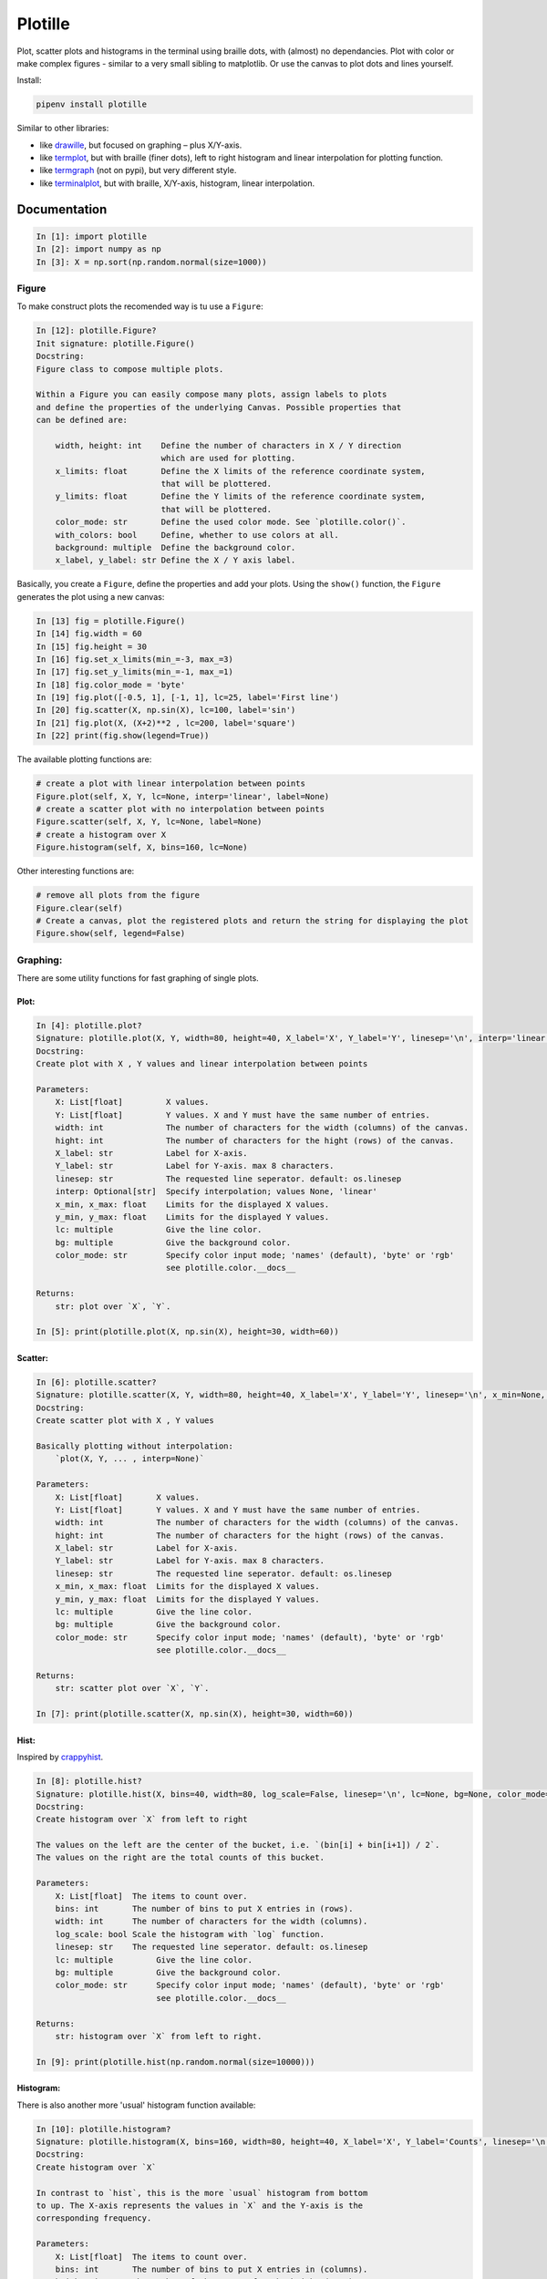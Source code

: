 Plotille
========

|Build Status| |Coverage Status| |Tested CPython Versions| |Tested PyPy
Versions| |PyPi version| |PyPi license|

Plot, scatter plots and histograms in the terminal using braille dots,
with (almost) no dependancies. Plot with color or make complex figures -
similar to a very small sibling to matplotlib. Or use the canvas to plot
dots and lines yourself.

Install:

.. code:: sh

    pipenv install plotille

Similar to other libraries:

-  like `drawille <https://github.com/asciimoo/drawille>`__, but focused
   on graphing – plus X/Y-axis.
-  like `termplot <https://github.com/justnoise/termplot>`__, but with
   braille (finer dots), left to right histogram and linear
   interpolation for plotting function.
-  like `termgraph <https://github.com/sgeisler/termgraph>`__ (not on
   pypi), but very different style.
-  like `terminalplot <https://github.com/kressi/terminalplot>`__, but
   with braille, X/Y-axis, histogram, linear interpolation.

Documentation
-------------

.. code:: python

    In [1]: import plotille
    In [2]: import numpy as np
    In [3]: X = np.sort(np.random.normal(size=1000))

Figure
~~~~~~

To make construct plots the recomended way is tu use a ``Figure``:

.. code:: python

    In [12]: plotille.Figure?
    Init signature: plotille.Figure()
    Docstring:
    Figure class to compose multiple plots.

    Within a Figure you can easily compose many plots, assign labels to plots
    and define the properties of the underlying Canvas. Possible properties that
    can be defined are:

        width, height: int    Define the number of characters in X / Y direction
                              which are used for plotting.
        x_limits: float       Define the X limits of the reference coordinate system,
                              that will be plottered.
        y_limits: float       Define the Y limits of the reference coordinate system,
                              that will be plottered.
        color_mode: str       Define the used color mode. See `plotille.color()`.
        with_colors: bool     Define, whether to use colors at all.
        background: multiple  Define the background color.
        x_label, y_label: str Define the X / Y axis label.

Basically, you create a ``Figure``, define the properties and add your
plots. Using the ``show()`` function, the ``Figure`` generates the plot
using a new canvas:

.. code:: python

    In [13] fig = plotille.Figure()
    In [14] fig.width = 60
    In [15] fig.height = 30
    In [16] fig.set_x_limits(min_=-3, max_=3)
    In [17] fig.set_y_limits(min_=-1, max_=1)
    In [18] fig.color_mode = 'byte'
    In [19] fig.plot([-0.5, 1], [-1, 1], lc=25, label='First line')
    In [20] fig.scatter(X, np.sin(X), lc=100, label='sin')
    In [21] fig.plot(X, (X+2)**2 , lc=200, label='square')
    In [22] print(fig.show(legend=True))

.. figure:: https://github.com/tammoippen/plotille/raw/master/imgs/figure.png
   :alt: 

The available plotting functions are:

.. code:: python

    # create a plot with linear interpolation between points
    Figure.plot(self, X, Y, lc=None, interp='linear', label=None)
    # create a scatter plot with no interpolation between points
    Figure.scatter(self, X, Y, lc=None, label=None)
    # create a histogram over X
    Figure.histogram(self, X, bins=160, lc=None)

Other interesting functions are:

.. code:: python

    # remove all plots from the figure
    Figure.clear(self)
    # Create a canvas, plot the registered plots and return the string for displaying the plot
    Figure.show(self, legend=False)

Graphing:
~~~~~~~~~

There are some utility functions for fast graphing of single plots.

Plot:
^^^^^

.. code:: python

    In [4]: plotille.plot?
    Signature: plotille.plot(X, Y, width=80, height=40, X_label='X', Y_label='Y', linesep='\n', interp='linear', x_min=None, x_max=None, y_min=None, y_max=None, lc=None, bg=None, color_mode='names')
    Docstring:
    Create plot with X , Y values and linear interpolation between points

    Parameters:
        X: List[float]         X values.
        Y: List[float]         Y values. X and Y must have the same number of entries.
        width: int             The number of characters for the width (columns) of the canvas.
        hight: int             The number of characters for the hight (rows) of the canvas.
        X_label: str           Label for X-axis.
        Y_label: str           Label for Y-axis. max 8 characters.
        linesep: str           The requested line seperator. default: os.linesep
        interp: Optional[str]  Specify interpolation; values None, 'linear'
        x_min, x_max: float    Limits for the displayed X values.
        y_min, y_max: float    Limits for the displayed Y values.
        lc: multiple           Give the line color.
        bg: multiple           Give the background color.
        color_mode: str        Specify color input mode; 'names' (default), 'byte' or 'rgb'
                               see plotille.color.__docs__

    Returns:
        str: plot over `X`, `Y`.

    In [5]: print(plotille.plot(X, np.sin(X), height=30, width=60))

.. figure:: https://github.com/tammoippen/plotille/raw/master/imgs/plot.png
   :alt: 

Scatter:
^^^^^^^^

.. code:: python

    In [6]: plotille.scatter?
    Signature: plotille.scatter(X, Y, width=80, height=40, X_label='X', Y_label='Y', linesep='\n', x_min=None, x_max=None, y_min=None, y_max=None, lc=None, bg=None, color_mode='names')
    Docstring:
    Create scatter plot with X , Y values

    Basically plotting without interpolation:
        `plot(X, Y, ... , interp=None)`

    Parameters:
        X: List[float]       X values.
        Y: List[float]       Y values. X and Y must have the same number of entries.
        width: int           The number of characters for the width (columns) of the canvas.
        hight: int           The number of characters for the hight (rows) of the canvas.
        X_label: str         Label for X-axis.
        Y_label: str         Label for Y-axis. max 8 characters.
        linesep: str         The requested line seperator. default: os.linesep
        x_min, x_max: float  Limits for the displayed X values.
        y_min, y_max: float  Limits for the displayed Y values.
        lc: multiple         Give the line color.
        bg: multiple         Give the background color.
        color_mode: str      Specify color input mode; 'names' (default), 'byte' or 'rgb'
                             see plotille.color.__docs__

    Returns:
        str: scatter plot over `X`, `Y`.

    In [7]: print(plotille.scatter(X, np.sin(X), height=30, width=60))

.. figure:: https://github.com/tammoippen/plotille/raw/master/imgs/scatter.png
   :alt: 

Hist:
^^^^^

Inspired by
`crappyhist <http://kevinastraight.x10host.com/2013/12/28/python-histograms-from-the-console/>`__.

.. code:: python

    In [8]: plotille.hist?
    Signature: plotille.hist(X, bins=40, width=80, log_scale=False, linesep='\n', lc=None, bg=None, color_mode='names')
    Docstring:
    Create histogram over `X` from left to right

    The values on the left are the center of the bucket, i.e. `(bin[i] + bin[i+1]) / 2`.
    The values on the right are the total counts of this bucket.

    Parameters:
        X: List[float]  The items to count over.
        bins: int       The number of bins to put X entries in (rows).
        width: int      The number of characters for the width (columns).
        log_scale: bool Scale the histogram with `log` function.
        linesep: str    The requested line seperator. default: os.linesep
        lc: multiple         Give the line color.
        bg: multiple         Give the background color.
        color_mode: str      Specify color input mode; 'names' (default), 'byte' or 'rgb'
                             see plotille.color.__docs__

    Returns:
        str: histogram over `X` from left to right.

    In [9]: print(plotille.hist(np.random.normal(size=10000)))

.. figure:: https://github.com/tammoippen/plotille/raw/master/imgs/hist.png
   :alt: 

Histogram:
^^^^^^^^^^

There is also another more 'usual' histogram function available:

.. code:: python

    In [10]: plotille.histogram?
    Signature: plotille.histogram(X, bins=160, width=80, height=40, X_label='X', Y_label='Counts', linesep='\n', x_min=None, x_max=None, y_min=None, y_max=None, lc=None, bg=None, color_mode='names')
    Docstring:
    Create histogram over `X`

    In contrast to `hist`, this is the more `usual` histogram from bottom
    to up. The X-axis represents the values in `X` and the Y-axis is the
    corresponding frequency.

    Parameters:
        X: List[float]  The items to count over.
        bins: int       The number of bins to put X entries in (columns).
        height: int     The number of characters for the height (rows).
        X_label: str    Label for X-axis.
        Y_label: str    Label for Y-axis. max 8 characters.
        linesep: str    The requested line seperator. default: os.linesep
        x_min, x_max: float  Limits for the displayed X values.
        y_min, y_max: float  Limits for the displayed Y values.
        lc: multiple         Give the line color.
        bg: multiple         Give the background color.
        color_mode: str      Specify color input mode; 'names' (default), 'byte' or 'rgb'
                             see plotille.color.__docs__

    Returns:
        str: histogram over `X`.

    In [11]: print(plotille.histogram(np.random.normal(size=10000)))

.. figure:: https://github.com/tammoippen/plotille/raw/master/imgs/histogram.png
   :alt: 

Canvas:
~~~~~~~

The underlying plotting area is modeled as the ``Canvas`` class:

.. code:: python

    In [12]: plotille.Canvas?
    Init signature: plotille.Canvas(width, height, xmin=0, ymin=0, xmax=1, ymax=1, background=None, color_mode='names')
    Docstring:
    A canvas object for plotting braille dots

    A Canvas object has a `width` x `height` characters large canvas, in which it
    can plot indivitual braille point, lines out of braille points, rectangles,...
    Since a full braille character has 2 x 4 dots (⣿), the canvas has `width` * 2, `height` * 4
    dots to plot into in total.

    It maintains two coordinate systems: a reference system with the limits (xmin, ymin)
    in the lower left corner to (xmax, ymax) in the upper right corner is transformed
    into the canvas discrete, i.e. dots, coordinate system (0, 0) to (`width` * 2, `height` * 4).
    It does so transparently to clients of the Canvas, i.e. all plotting functions
    only accept coordinates in the reference system. If the coordinates are outside
    the reference system, they are not plotted.
    Init docstring:
    Initiate a Canvas object

    Parameters:
        width: int            The number of characters for the width (columns) of the canvas.
        hight: int            The number of characters for the hight (rows) of the canvas.
        xmin, ymin: float     Lower left corner of reference system.
        xmax, ymax: float     Upper right corner of reference system.
        background: multiple  Background color of the canvas.
        color_mode: str       The color-mode for all colors of this canvas; either 'names' (default)
                              'rgb' or 'byte'. See `plotille.color()`.

    Returns:
        Canvas object

The most interesting functions are:

*point:*

.. code:: python

    Signature: plotille.Canvas.point(self, x, y, set_=True, color=None)
    Docstring:
    Put a point into the canvas at (x, y) [reference coordinate system]

    Parameters:
        x: float         x-coordinate on reference system.
        y: float         y-coordinate on reference system.
        set_: bool       Whether to plot or remove the point.
        color: multiple  Color of the point.

*line:*

.. code:: python

    In [14]: plotille.Canvas.line?
    Signature: plotille.Canvas.line(self, x0, y0, x1, y1, set_=True, color=None)
    Docstring:
    Plot line between point (x0, y0) and (x1, y1) [reference coordinate system].

    Parameters:
        x0, y0: float    Point 0
        x1, y1: float    Point 1
        set_: bool       Whether to plot or remove the line.
        color: multiple  Color of the line.

*rect:*

.. code:: python

    In [15]: Canvas.rect?
    Signature: plotille.Canvas.rect(self, xmin, ymin, xmax, ymax, set_=True, color=None)
    Docstring:
    Plot rectangle with bbox (xmin, ymin) and (xmax, ymax) [reference coordinate system].

    Parameters:
        xmin, ymin: float  Lower left corner of rectangle.
        xmax, ymax: float  Upper right corner of rectangle.
        set_: bool         Whether to plot or remove the rect.
        color: multiple    Color of the rect.

*plot:*

.. code:: python

    In [16]: Canvas.plot?
    Signature: plotille.Canvas.plot(self, x_axis=False, y_axis=False, y_label='Y', x_label='X', linesep='\n')
    Docstring:
    Transform canvas into `print`-able string

    Parameters:
        x_axis: bool  Add a X-axis at the bottom.
        y_axis: bool  Add a Y-axis to the left.
        y_label: str  Label for Y-axis. max 8 characters.
        x_label: str  Label for X-axis.
        linesep: str  The requested line seperator. default: os.linesep

    Returns:
        unicode: The cancas as a string.

You can use it for example to plot a house in the terminal:

.. code:: python

    In [17]: c = Canvas(width=40, height=20)
    In [18]: c.rect(0.1, 0.1, 0.6, 0.6)
    In [19]: c.line(0.1, 0.1, 0.6, 0.6)
    In [20]: c.line(0.1, 0.6, 0.6, 0.1)
    In [21]: c.line(0.1, 0.6, 0.35, 0.8)
    In [22]: c.line(0.35, 0.8, 0.6, 0.6)
    In [23]: print(c.plot())

.. figure:: https://github.com/tammoippen/plotille/raw/master/imgs/house.png
   :alt: 

.. |Build Status| image:: https://travis-ci.org/tammoippen/plotille.svg?branch=master
   :target: https://travis-ci.org/tammoippen/plotille
.. |Coverage Status| image:: https://coveralls.io/repos/github/tammoippen/plotille/badge.svg?branch=master
   :target: https://coveralls.io/github/tammoippen/plotille?branch=master
.. |Tested CPython Versions| image:: https://img.shields.io/badge/cpython-2.7%2C%203.5%2C%203.6%2C%20nightly-brightgreen.svg
   :target: https://img.shields.io/badge/cpython-2.7%2C%203.5%2C%203.6%2C%20nightly-brightgreen.svg
.. |Tested PyPy Versions| image:: https://img.shields.io/badge/pypy-2.7--5.8.0%2C%203.5--5.8.0-brightgreen.svg
   :target: https://img.shields.io/badge/pypy-2.7--5.8.0%2C%203.5--5.8.0-brightgreen.svg
.. |PyPi version| image:: https://img.shields.io/pypi/v/plotille.svg
   :target: https://pypi.python.org/pypi/plotille
.. |PyPi license| image:: https://img.shields.io/pypi/l/plotille.svg
   :target: https://pypi.python.org/pypi/plotille
